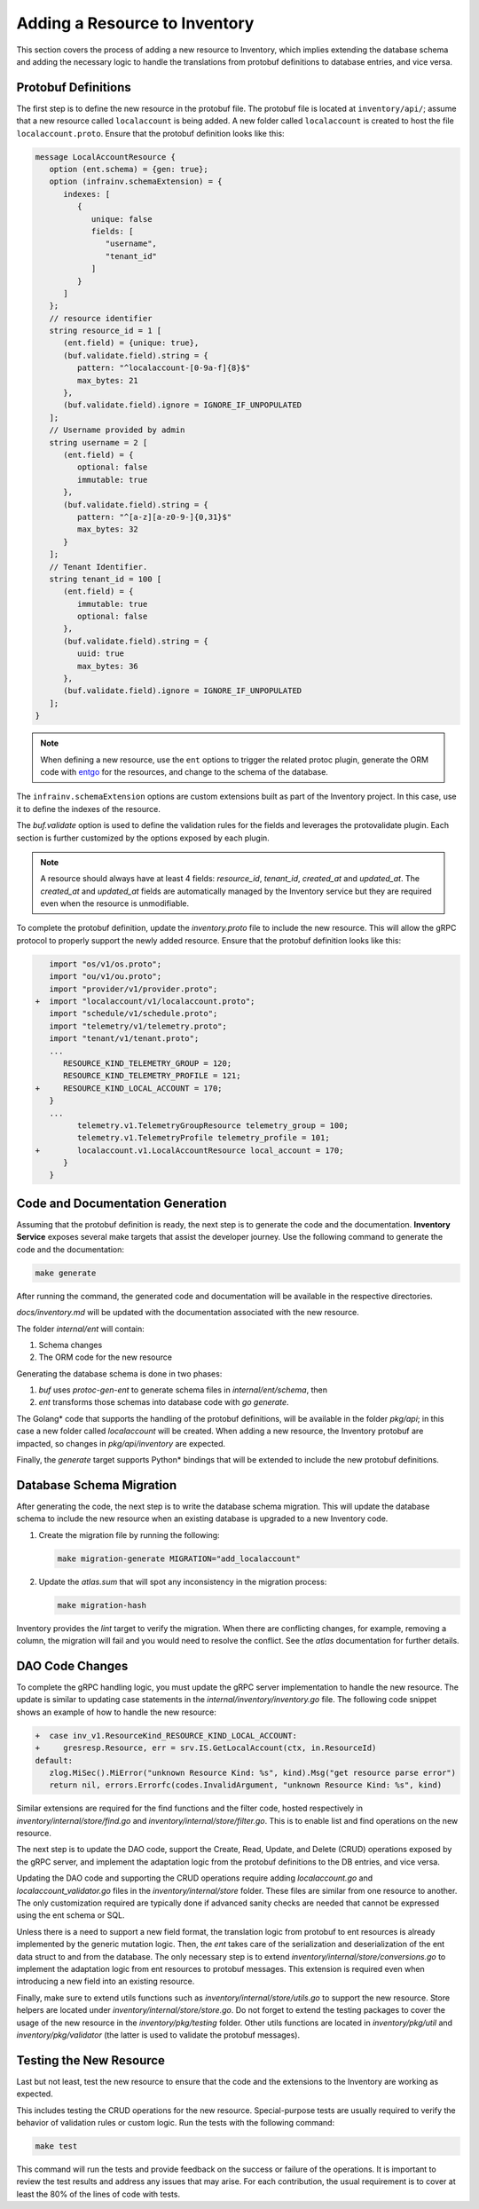Adding a Resource to Inventory
==============================

This section covers the process of adding a new resource to Inventory, which
implies extending the database schema and adding the necessary logic to handle
the translations from protobuf definitions to database entries, and vice versa.

Protobuf Definitions
---------------------

The first step is to define the new resource in the protobuf file. The protobuf
file is located at ``inventory/api/``; assume that a new resource called
``localaccount`` is being added. A new folder called ``localaccount`` is
created to host the file ``localaccount.proto``. Ensure that the protobuf
definition looks like this:

.. code-block:: protobuf

   message LocalAccountResource {
      option (ent.schema) = {gen: true};
      option (infrainv.schemaExtension) = {
         indexes: [
            {
               unique: false
               fields: [
                  "username",
                  "tenant_id"
               ]
            }
         ]
      };
      // resource identifier
      string resource_id = 1 [
         (ent.field) = {unique: true},
         (buf.validate.field).string = {
            pattern: "^localaccount-[0-9a-f]{8}$"
            max_bytes: 21
         },
         (buf.validate.field).ignore = IGNORE_IF_UNPOPULATED
      ];
      // Username provided by admin
      string username = 2 [
         (ent.field) = {
            optional: false
            immutable: true
         },
         (buf.validate.field).string = {
            pattern: "^[a-z][a-z0-9-]{0,31}$"
            max_bytes: 32
         }
      ];
      // Tenant Identifier.
      string tenant_id = 100 [
         (ent.field) = {
            immutable: true
            optional: false
         },
         (buf.validate.field).string = {
            uuid: true
            max_bytes: 36
         },
         (buf.validate.field).ignore = IGNORE_IF_UNPOPULATED
      ];
   }

.. note:: When defining a new resource, use the ``ent`` options to trigger the
   related protoc plugin, generate the ORM code with `entgo
   <https://entgo.io>`_ for the resources, and change to the schema of the
   database.

The ``infrainv.schemaExtension`` options are custom extensions built as part of
the Inventory project. In this case, use it to define the indexes of the
resource.

The `buf.validate` option is used to define the validation rules for the fields
and leverages the protovalidate plugin. Each section is further customized by
the options exposed by each plugin.

.. note:: A resource should always have at least 4 fields: `resource_id`,
   `tenant_id`, `created_at` and `updated_at`. The `created_at` and
   `updated_at` fields are automatically managed by the Inventory service but
   they are required even when the resource is unmodifiable.

To complete the protobuf definition, update the `inventory.proto` file to
include the new resource.  This will allow the gRPC protocol to properly
support the newly added resource. Ensure that the protobuf definition looks
like this:

.. code-block:: protobuf

      import "os/v1/os.proto";
      import "ou/v1/ou.proto";
      import "provider/v1/provider.proto";
   +  import "localaccount/v1/localaccount.proto";
      import "schedule/v1/schedule.proto";
      import "telemetry/v1/telemetry.proto";
      import "tenant/v1/tenant.proto";
      ...
         RESOURCE_KIND_TELEMETRY_GROUP = 120;
         RESOURCE_KIND_TELEMETRY_PROFILE = 121;
   +     RESOURCE_KIND_LOCAL_ACCOUNT = 170;
      }
      ...
            telemetry.v1.TelemetryGroupResource telemetry_group = 100;
            telemetry.v1.TelemetryProfile telemetry_profile = 101;
   +        localaccount.v1.LocalAccountResource local_account = 170;
         }
      }

Code and Documentation Generation
---------------------------------

Assuming that the protobuf definition is ready, the next step is to generate
the code and the documentation.  **Inventory Service** exposes several make
targets that assist the developer journey. Use the following command to
generate the code and the documentation:

.. code-block:: bash

   make generate

After running the command, the generated code and documentation will be
available in the respective directories.

`docs/inventory.md` will be updated with the documentation associated with the
new resource.

The folder `internal/ent` will contain:

#. Schema changes

#. The ORM code for the new resource

Generating the database schema is done in two phases:

#. `buf` uses `protoc-gen-ent` to generate schema files in
   `internal/ent/schema`, then

#. `ent` transforms those schemas into database code with `go generate`.

The Golang\* code that supports the handling of the protobuf definitions,
will be available in the folder `pkg/api`; in this case a new folder called
`localaccount` will be created. When adding a new resource, the Inventory
protobuf are impacted, so changes in `pkg/api/inventory` are expected.

Finally, the `generate` target supports Python\* bindings that will be
extended to include the new protobuf definitions.

Database Schema Migration
--------------------------

After generating the code, the next step is to write the database schema
migration. This will update the database schema to include the new resource
when an existing database is upgraded to a new Inventory code.

#. Create the migration file by running the following:

   .. code-block:: bash

      make migration-generate MIGRATION="add_localaccount"

#. Update the `atlas.sum` that will spot any inconsistency in the migration
   process:

   .. code-block:: bash

      make migration-hash

Inventory provides the `lint` target to verify the migration. When there are
conflicting changes, for example, removing a column, the migration will fail
and you would need to resolve the conflict. See the `atlas` documentation for
further details.

DAO Code Changes
-----------------

To complete the gRPC handling logic, you must update the gRPC server
implementation to handle the new resource. The update is similar to updating
case statements in the `internal/inventory/inventory.go` file. The following
code snippet shows an example of how to handle the new resource:

.. code-block:: go

      +  case inv_v1.ResourceKind_RESOURCE_KIND_LOCAL_ACCOUNT:
      +     gresresp.Resource, err = srv.IS.GetLocalAccount(ctx, in.ResourceId)
      default:
         zlog.MiSec().MiError("unknown Resource Kind: %s", kind).Msg("get resource parse error")
         return nil, errors.Errorfc(codes.InvalidArgument, "unknown Resource Kind: %s", kind)

Similar extensions are required for the find functions and the filter code,
hosted respectively in `inventory/internal/store/find.go` and
`inventory/internal/store/filter.go`. This is to enable list and find
operations on the new resource.

The next step is to update the DAO code, support the Create, Read, Update, and
Delete (CRUD) operations exposed by the gRPC server, and implement the
adaptation logic from the protobuf definitions to the DB entries, and vice
versa.

Updating the DAO code and supporting the CRUD operations require adding
`localaccount.go` and `localaccount_validator.go` files in the
`inventory/internal/store` folder. These files are similar from one resource to
another. The only customization required are typically done if advanced sanity
checks are needed that cannot be expressed using the ent schema or SQL.

Unless there is a need to support a new field format, the translation logic
from protobuf to ent resources is already implemented by the generic mutation
logic. Then, the `ent` takes care of the serialization and deserialization of
the ent data struct to and from the database. The only necessary step is to
extend `inventory/internal/store/conversions.go` to implement the adaptation
logic from ent resources to protobuf messages.  This extension is required even
when introducing a new field into an existing resource.

Finally, make sure to extend utils functions such as
`inventory/internal/store/utils.go` to support the new resource.  Store helpers
are located under `inventory/internal/store/store.go`. Do not forget to extend
the testing packages to cover the usage of the new resource in the
`inventory/pkg/testing` folder. Other utils functions are located in
`inventory/pkg/util` and `inventory/pkg/validator` (the latter is used to
validate the protobuf messages).

Testing the New Resource
------------------------

Last but not least, test the new resource to ensure that the code and the
extensions to the Inventory are working as expected.

This includes testing the CRUD operations for the new resource. Special-purpose
tests are usually required to verify the behavior of validation rules or custom
logic. Run the tests with the following command:

.. code-block:: bash

   make test

This command will run the tests and provide feedback on the success or failure
of the operations. It is important to review the test results and address any
issues that may arise. For each contribution, the usual requirement is to cover
at least the 80% of the lines of code with tests.
